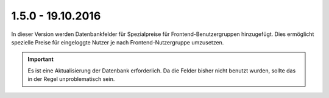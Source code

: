 .. ==================================================
.. FOR YOUR INFORMATION
.. --------------------------------------------------
.. -*- coding: utf-8 -*- with BOM.

1.5.0 - 19.10.2016
------------------

In dieser Version werden Datenbankfelder für Spezialpreise für Frontend-Benutzergruppen hinzugefügt. Dies ermöglicht spezielle Preise für eingeloggte Nutzer je nach Frontend-Nutzergruppe umzusetzen.

.. IMPORTANT::
   Es ist eine Aktualisierung der Datenbank erforderlich. Da die Felder bisher nicht benutzt wurden, sollte das in der Regel unproblematisch sein.
